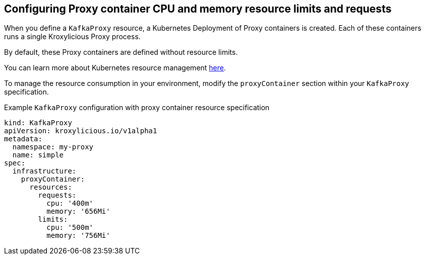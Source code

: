 // file included in the following:
//
// kroxylicious-operator/assemblies/assembly-operator-operate-resource-allocation.adoc

[id='con-kafkaproxy-tuning-resource-allocation-{context}']
== Configuring Proxy container CPU and memory resource limits and requests

When you define a `KafkaProxy` resource, a Kubernetes Deployment of Proxy containers is created. Each of these containers runs a single Kroxylicious Proxy process.

By default, these Proxy containers are defined without resource limits.

You can learn more about Kubernetes resource management https://kubernetes.io/docs/concepts/configuration/manage-resources-containers/[here].

To manage the resource consumption in your environment, modify the `proxyContainer` section within your `KafkaProxy` specification.

.Example `KafkaProxy` configuration with proxy container resource specification
[source,yaml]
----
kind: KafkaProxy
apiVersion: kroxylicious.io/v1alpha1
metadata:
  namespace: my-proxy
  name: simple
spec:
  infrastructure:
    proxyContainer:
      resources:
        requests:
          cpu: '400m'
          memory: '656Mi'
        limits:
          cpu: '500m'
          memory: '756Mi'
----
